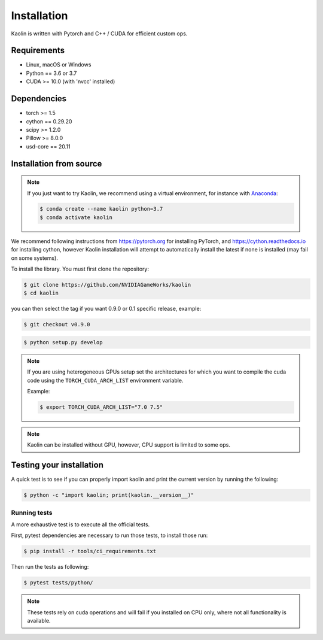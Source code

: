 Installation
============

Kaolin is written with Pytorch and C++ / CUDA for efficient custom ops.

Requirements
------------

* Linux, macOS or Windows
* Python == 3.6 or 3.7
* CUDA >= 10.0 (with 'nvcc' installed)

Dependencies
------------

* torch >= 1.5
* cython == 0.29.20
* scipy >= 1.2.0
* Pillow >= 8.0.0
* usd-core == 20.11

Installation from source
------------------------

.. Note::
    If you just want to try Kaolin, we recommend using a virtual environment, for instance with `Anaconda <https://www.anaconda.com/>`_:
    
    .. code-block:: bash
    
        $ conda create --name kaolin python=3.7
        $ conda activate kaolin

We recommend following instructions from `https://pytorch.org <https://pytorch.org>`_ for installing PyTorch, and `https://cython.readthedocs.io <https://cython.readthedocs.io/en/latest/src/quickstart/install.html>`_ for installing cython, however Kaolin installation will attempt to automatically install the latest if none is installed (may fail on some systems).

To install the library. You must first clone the repository:

.. code-block:: bash

    $ git clone https://github.com/NVIDIAGameWorks/kaolin
    $ cd kaolin

you can then select the tag if you want 0.9.0 or 0.1 specific release, example:

.. code-block:: bash

    $ git checkout v0.9.0

.. code-block:: bash

    $ python setup.py develop

.. Note::
    If you are using heterogeneous GPUs setup set the architectures for which you want to compile the cuda code using the ``TORCH_CUDA_ARCH_LIST`` environment variable.

    Example:
    
    .. code-block:: bash
    
        $ export TORCH_CUDA_ARCH_LIST="7.0 7.5"

.. Note::
    Kaolin can be installed without GPU, however, CPU support is limited to some ops.

Testing your installation
-------------------------

A quick test is to see if you can properly import kaolin and print the current version by running the following:

.. code-block:: bash

    $ python -c "import kaolin; print(kaolin.__version__)"

Running tests
^^^^^^^^^^^^^

A more exhaustive test is to execute all the official tests.

First, pytest dependencies are necessary to run those tests, to install those run:

.. code-block:: bash

    $ pip install -r tools/ci_requirements.txt
 
Then run the tests as following:

.. code-block:: bash

    $ pytest tests/python/

.. Note::
    These tests rely on cuda operations and will fail if you installed on CPU only, where not all functionality is available.
